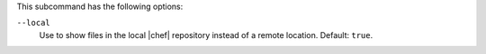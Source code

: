 .. The contents of this file are included in multiple topics.
.. This file describes a command or a sub-command for Knife.
.. This file should not be changed in a way that hinders its ability to appear in multiple documentation sets.


This subcommand has the following options:


``--local``
   Use to show files in the local |chef| repository instead of a remote location. Default: ``true``.




